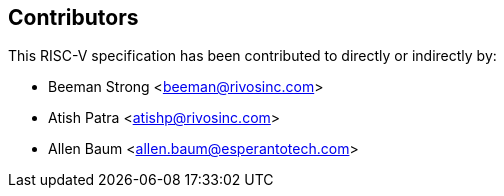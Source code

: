 == Contributors

This RISC-V specification has been contributed to directly or indirectly by:

[%hardbreaks]
* Beeman Strong <beeman@rivosinc.com>
* Atish Patra <atishp@rivosinc.com>
* Allen Baum <allen.baum@esperantotech.com>
